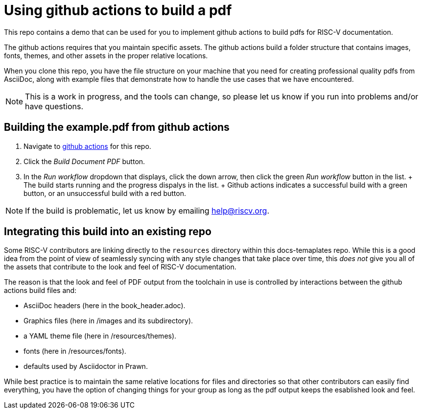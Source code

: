 = Using github actions to build a pdf

This repo contains a demo that can be used for you to implement github actions to build pdfs for RISC-V documentation.

The github actions requires that you maintain specific assets. The github actions build  a folder structure that contains images, fonts, themes, and other assets in the proper relative locations.

When you clone this repo, you have the file structure on your machine that you need for creating professional quality pdfs from AsciiDoc, along with example files that demonstrate how to handle the use cases that we have encountered.

NOTE: This is a work in progress, and the tools can change, so please let us know if you run into problems and/or have questions.

== Building the example.pdf from github actions

. Navigate to https://github.com/riscv/docs-templates/actions/workflows/build-pdf.yml[github actions] for this repo.
. Click the _Build Document PDF_ button.
. In the _Run workflow_ dropdown that displays, click the down arrow, then click the green _Run workflow_ button in the list.
+ The build starts running and the progress dispalys in the list.
+ Github actions indicates a successful build with a green button, or an unsuccessful build with a red button.

NOTE: If the build is problematic, let us know by emailing help@riscv.org.

== Integrating this build into an existing repo

Some RISC-V contributors are linking directly to the `resources` directory within this docs-temaplates repo. While this is a good idea from the point of view of seamlessly syncing with any style changes that take place over time, this _does not_ give you all of the assets that contribute to the look and feel of RISC-V documentation.

The reason is that the look and feel of PDF output from the toolchain in use is controlled by interactions between the github actions build files and:

* AsciiDoc headers (here in the book_header.adoc).
* Graphics files (here in /images and its subdirectory).
* a YAML theme file (here in /resources/themes).
* fonts (here in /resources/fonts).
* defaults used by Asciidoctor in Prawn.

While best practice is to maintain the same relative locations for files and directories so that other contributors can easily find everything, you have the option of changing things for your group as long as the pdf output keeps the esablished look and feel.












